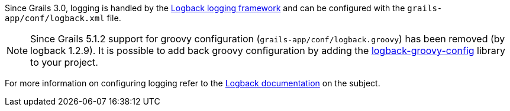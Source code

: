 Since Grails 3.0, logging is handled by the http://logback.qos.ch[Logback logging framework] and can be configured with the `grails-app/conf/logback.xml` file.

NOTE: Since Grails 5.1.2 support for groovy configuration (`grails-app/conf/logback.groovy`) has been removed (by logback 1.2.9). It is possible to add back groovy configuration by adding the https://github.com/virtualdogbert/logback-groovy-config[logback-groovy-config] library to your project.

For more information on configuring logging refer to the http://logback.qos.ch/manual/groovy.html[Logback documentation] on the subject.